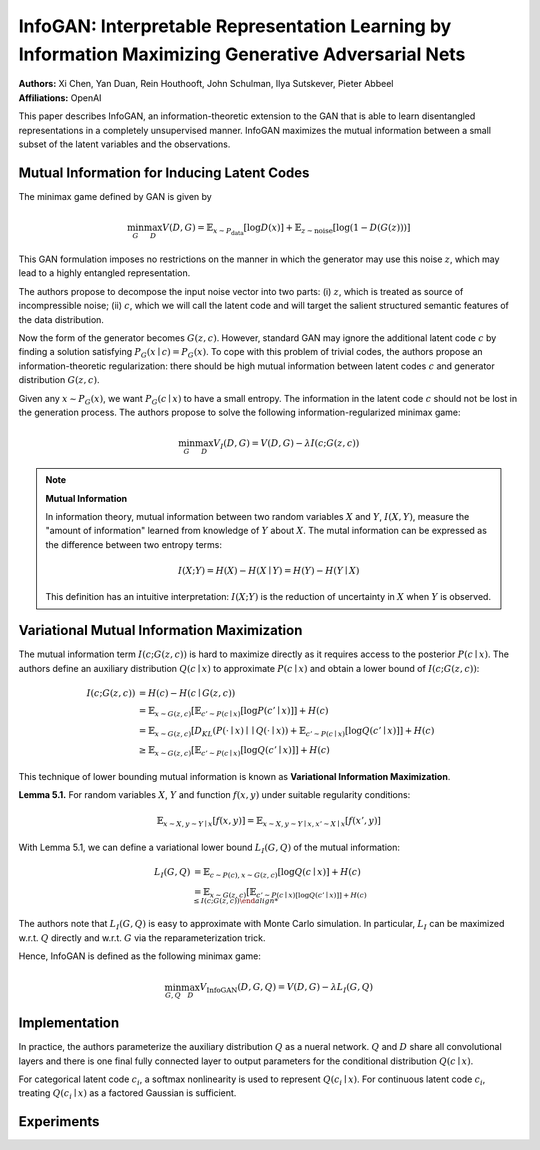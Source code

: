 InfoGAN: Interpretable Representation Learning by Information Maximizing Generative Adversarial Nets
=====================================

| **Authors:** Xi Chen, Yan Duan, Rein Houthooft, John Schulman, Ilya Sutskever, Pieter Abbeel
| **Affiliations:** OpenAI

This paper describes InfoGAN, an information-theoretic extension to the GAN that is able to learn disentangled representations in a completely unsupervised manner. InfoGAN maximizes the mutual information between a small subset of the latent variables and the observations.

Mutual Information for Inducing Latent Codes
-------------------------------------

The minimax game defined by GAN is given by

.. math::

   \min_G \max_D V(D, G) = \mathbb{E}_{x \sim P_\text{data}} [\log D(x)] + \mathbb{E}_{z \sim \text{noise}}[\log (1 - D(G(z)))]

This GAN formulation imposes no restrictions on the manner in which the generator may use this noise :math:`z`, which may lead to a highly entangled representation.

The authors propose to decompose the input noise vector into two parts: (i) :math:`z`, which is treated as source of incompressible noise; (ii) :math:`c`, which we will call the latent code and will target the salient structured semantic features of the data distribution.

Now the form of the generator becomes :math:`G(z, c)`. However, standard GAN may ignore the additional latent code :math:`c` by finding a solution satisfying :math:`P_G(x \mid c) = P_G(x)`. To cope with this problem of trivial codes, the authors propose an information-theoretic regularization: there should be high mutual information between latent codes :math:`c` and generator distribution :math:`G(z, c)`.

Given any :math:`x \sim P_G(x)`, we want :math:`P_G(c \mid x)` to have a small entropy. The information in the latent code :math:`c` should not be lost in the generation process. The authors propose to solve the following information-regularized minimax game:

.. math::

   \min_G \max_D V_I(D, G) = V(D, G) - \lambda I(c; G(z, c))

.. note::

   **Mutual Information**

   In information theory, mutual information between two random variables :math:`X` and :math:`Y`, :math:`I(X, Y)`, measure the "amount of information" learned from knowledge of :math:`Y` about :math:`X`. The mutal information can be expressed as the difference between two entropy terms:

   .. math::

      I(X; Y) = H(X) - H(X \mid Y) = H(Y) - H(Y \mid X)

   This definition has an intuitive interpretation: :math:`I(X; Y)` is the reduction of uncertainty in :math:`X` when :math:`Y` is observed.

Variational Mutual Information Maximization
-------------------------------------

The mutual information term :math:`I(c; G(z, c))` is hard to maximize directly as it requires access to the posterior :math:`P(c \mid x)`. The authors define an auxiliary distribution :math:`Q(c \mid x)` to approximate :math:`P(c \mid x)` and obtain a lower bound of :math:`I(c; G(z, c))`:

.. math::

   I(c; G(z, c)) & = H(c) - H(c \mid G(z, c)) \\
   & = \mathbb{E}_{x \sim G(z, c)}[\mathbb{E}_{c' \sim P(c \mid x)}[\log P(c' \mid x)]] + H(c) \\
   & = \mathbb{E}_{x \sim G(z, c)}[D_{KL}(P(\cdot \mid x) \mid\mid Q(\cdot \mid x)) + \mathbb{E}_{c' \sim P(c \mid x)}[\log Q(c' \mid x)]] + H(c) \\
   & \geq \mathbb{E}_{x \sim G(z, c)}[\mathbb{E}_{c' \sim P(c \mid x)}[\log Q(c' \mid x)]] + H(c)

This technique of lower bounding mutual information is known as **Variational Information Maximization**.

**Lemma 5.1.** For random variables :math:`X`, :math:`Y` and function :math:`f(x, y)` under suitable regularity conditions:

.. math::

   \mathbb{E}_{x \sim X, y \sim Y \mid x} [f(x, y)] = \mathbb{E}_{x \sim X, y \sim Y \mid x, x' \sim X \mid x}[f(x', y)]

With Lemma 5.1, we can define a variational lower bound :math:`L_I(G, Q)` of the mutual information:

.. math::

   L_I(G, Q) & = \mathbb{E}_{c \sim P(c), x \sim G(z, c)}[\log Q(c \mid x)] + H(c) \\
   & = \mathbb{E}_{x \sim G(z, c)}[\mathbb{E}_{c' \sim P(c \mid x)[\log Q(c' \mid x)]] + H(c) \\
   & \leq I(c; G(z, c))

The authors note that :math:`L_I(G, Q)` is easy to approximate with Monte Carlo simulation. In particular, :math:`L_I` can be maximized w.r.t. :math:`Q` directly and w.r.t. :math:`G` via the reparameterization trick.

Hence, InfoGAN is defined as the following minimax game:

.. math::

   \min_{G, Q}\max_D V_\text{InfoGAN}(D, G, Q) = V(D, G) - \lambda L_I(G, Q)

Implementation
-------------------------------------

In practice, the authors parameterize the auxiliary distribution :math:`Q` as a nueral network. :math:`Q` and :math:`D` share all convolutional layers and there is one final fully connected layer to output parameters for the conditional distribution :math:`Q(c \mid x)`.

For categorical latent code :math:`c_i`, a softmax nonlinearity is used to represent :math:`Q(c_i \mid x)`. For continuous latent code :math:`c_i`, treating :math:`Q(c_i \mid x)` as a factored Gaussian is sufficient.

Experiments
-------------------------------------

.. image:: figures/infogan-1.png
   :width: 360pt

